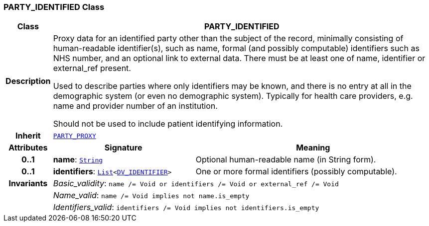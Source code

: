 === PARTY_IDENTIFIED Class

[cols="^1,3,5"]
|===
h|*Class*
2+^h|*PARTY_IDENTIFIED*

h|*Description*
2+a|Proxy data for an identified party other than the subject of the record, minimally consisting of human-readable identifier(s), such as name, formal (and possibly computable) identifiers such as NHS number, and an optional link to external data. There must be at least one of name, identifier or external_ref present.

Used to describe parties where only identifiers may be known, and there is no entry at all in the demographic system (or even no demographic system). Typically for health care providers, e.g. name and provider number of an institution.

Should not be used to include patient identifying information.

h|*Inherit*
2+|`<<_party_proxy_class,PARTY_PROXY>>`

h|*Attributes*
^h|*Signature*
^h|*Meaning*

h|*0..1*
|*name*: `link:/releases/BASE/{base_release}/foundation_types.html#_string_class[String^]`
a|Optional human-readable name (in String form).

h|*0..1*
|*identifiers*: `link:/releases/BASE/{base_release}/foundation_types.html#_list_class[List^]<link:/releases/RM/{rm_release}/data_types.html#_dv_identifier_class[DV_IDENTIFIER^]>`
a|One or more formal identifiers (possibly computable).

h|*Invariants*
2+a|__Basic_validity__: `name /= Void or identifiers /= Void or external_ref /= Void`

h|
2+a|__Name_valid__: `name /= Void implies not name.is_empty`

h|
2+a|__Identifiers_valid__: `identifiers /= Void implies not identifiers.is_empty`
|===
